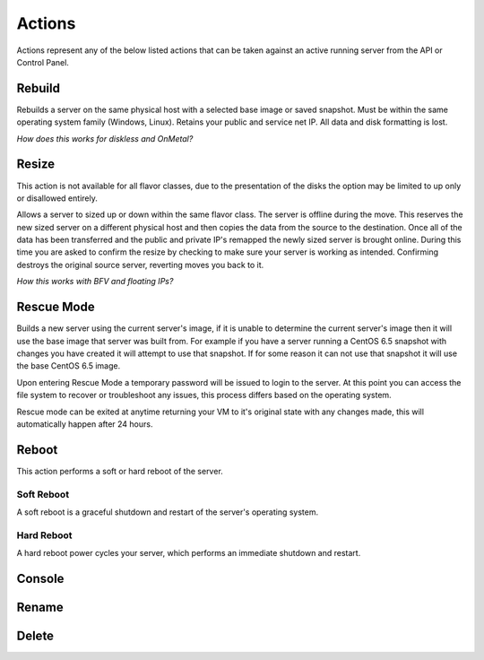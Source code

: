 Actions
=======
Actions represent any of the below listed actions that can be taken against an active running server from the API or Control Panel.

Rebuild
------------------
Rebuilds a server on the same physical host with a selected base image or saved snapshot. Must be within the same operating system family (Windows, Linux). Retains your public and service net IP. All data and disk formatting is lost.

*How does this works for diskless and OnMetal?*

Resize
------------------
This action is not available for all flavor classes, due to the presentation of the disks the option may be limited to up only or disallowed entirely. 

Allows a server to sized up or down within the same flavor class. The server is offline during the move. This reserves the new sized server on a different physical host and then copies the data from the source to the destination. Once all of the data has been transferred and the public and private IP's remapped the newly sized server is brought online. During this time you are asked to confirm the resize by checking to make sure your server is working as intended. Confirming destroys the original source server, reverting moves you back to it.

*How this works with BFV and floating IPs?*



Rescue Mode
------------------

Builds a new server using the current server's image, if it is unable to determine the current server's image then it will use the base image that server was built from. For example if you have a server running a CentOS 6.5 snapshot with changes you have created it will attempt to use that snapshot. If for some reason it can not use that snapshot it will use the base CentOS 6.5 image.

Upon entering Rescue Mode a temporary password will be issued to login to the server. At this point you can access the file system to recover or troubleshoot any issues, this process differs based on the operating system.

Rescue mode can be exited at anytime returning your VM to it's original state with any changes made, this will automatically happen after 24 hours.
 
Reboot
------------------
This action performs a soft or hard reboot of the server.

Soft Reboot
^^^^^^^^^^^^^^^^^^^^^
A soft reboot is a graceful shutdown and restart of the server's operating system.

Hard Reboot
^^^^^^^^^^^^^^^^^^^^^
A hard reboot power cycles your server, which performs an immediate shutdown and restart.

Console
------------------
Rename
------------------
Delete
------------------

